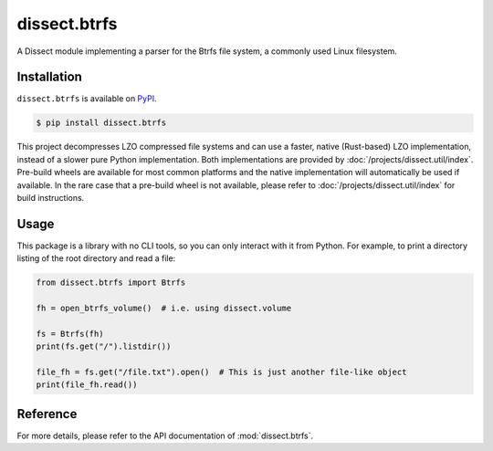 dissect.btrfs
=============

.. button-link:: https://github.com/fox-it/dissect.btrfs
    :color: primary
    :outline:

    :octicon:`mark-github` View on GitHub

A Dissect module implementing a parser for the Btrfs file system, a commonly used Linux filesystem.

Installation
------------

``dissect.btrfs`` is available on `PyPI <https://pypi.org/project/dissect.btrfs/>`_.

.. code-block:: console

    $ pip install dissect.btrfs

This project decompresses LZO compressed file systems and can use a faster, native (Rust-based) LZO implementation,
instead of a slower pure Python implementation. Both implementations are provided by :doc:`/projects/dissect.util/index`.
Pre-build wheels are available for most common platforms and the native implementation will automatically be used if available.
In the rare case that a pre-build wheel is not available, please refer to :doc:`/projects/dissect.util/index` for build instructions.

Usage
-----

This package is a library with no CLI tools, so you can only interact with it from Python. For example, to print a directory
listing of the root directory and read a file:

.. code-block:: python

    from dissect.btrfs import Btrfs

    fh = open_btrfs_volume()  # i.e. using dissect.volume

    fs = Btrfs(fh)
    print(fs.get("/").listdir())

    file_fh = fs.get("/file.txt").open()  # This is just another file-like object
    print(file_fh.read())

Reference
---------

For more details, please refer to the API documentation of :mod:`dissect.btrfs`.
